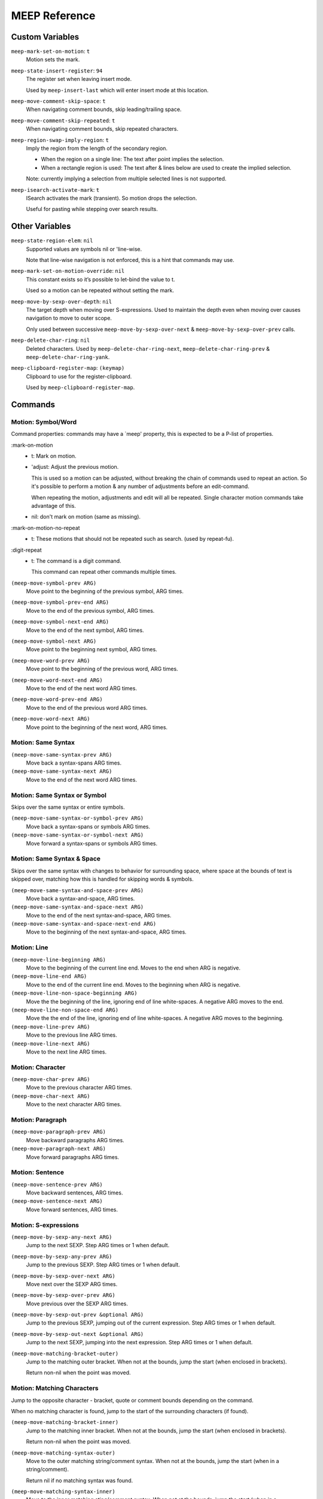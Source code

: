 
##############
MEEP Reference
##############


.. BEGIN VARIABLES

Custom Variables
----------------

``meep-mark-set-on-motion``: ``t``
   Motion sets the mark.

``meep-state-insert-register``: ``94``
   The register set when leaving insert mode.

   Used by ``meep-insert-last`` which will enter insert mode at this location.

``meep-move-comment-skip-space``: ``t``
   When navigating comment bounds, skip leading/trailing space.

``meep-move-comment-skip-repeated``: ``t``
   When navigating comment bounds, skip repeated characters.

``meep-region-swap-imply-region``: ``t``
   Imply the region from the length of the secondary region.

   - When the region on a single line:
     The text after point implies the selection.
   - When a rectangle region is used:
     The text after & lines below are used to create the implied selection.

   Note: currently implying a selection from multiple selected lines
   is not supported.

``meep-isearch-activate-mark``: ``t``
   ISearch activates the mark (transient).
   So motion drops the selection.

   Useful for pasting while stepping over search results.


Other Variables
---------------

``meep-state-region-elem``: ``nil``
   Supported values are symbols nil or 'line-wise.

   Note that line-wise navigation is not enforced,
   this is a hint that commands may use.

``meep-mark-set-on-motion-override``: ``nil``
   This constant exists so it’s possible to let-bind the value to t.

   Used so a motion can be repeated without setting the mark.

``meep-move-by-sexp-over-depth``: ``nil``
   The target depth when moving over S-expressions.
   Used to maintain the depth even when moving over causes
   navigation to move to outer scope.

   Only used between successive
   ``meep-move-by-sexp-over-next`` & ``meep-move-by-sexp-over-prev`` calls.

``meep-delete-char-ring``: ``nil``
   Deleted characters.
   Used by ``meep-delete-char-ring-next``, ``meep-delete-char-ring-prev`` &
   ``meep-delete-char-ring-yank``.

``meep-clipboard-register-map``: ``(keymap)``
   Clipboard to use for the register-clipboard.

   Used by ``meep-clipboard-register-map``.


Commands
--------

Motion: Symbol/Word
^^^^^^^^^^^^^^^^^^^

Command properties:
commands may have a `meep' property, this is expected to be a P-list of properties.

:mark-on-motion
   - t: Mark on motion.
   - 'adjust: Adjust the previous motion.

     This is used so a motion can be adjusted,
     without breaking the chain of commands used to repeat an action.
     So it's possible to perform a motion & any number of adjustments before an edit-command.

     When repeating the motion, adjustments and edit will all be repeated.
     Single character motion commands take advantage of this.

   - nil: don't mark on motion (same as missing).

:mark-on-motion-no-repeat
   - t: These motions that should not be repeated such as search.
     (used by repeat-fu).
:digit-repeat
   - t: The command is a digit command.

     This command can repeat other commands multiple times.

``(meep-move-symbol-prev ARG)``
   Move point to the beginning of the previous symbol, ARG times.

``(meep-move-symbol-prev-end ARG)``
   Move to the end of the previous symbol, ARG times.

``(meep-move-symbol-next-end ARG)``
   Move to the end of the next symbol, ARG times.

``(meep-move-symbol-next ARG)``
   Move point to the beginning next symbol, ARG times.

``(meep-move-word-prev ARG)``
   Move point to the beginning of the previous word, ARG times.

``(meep-move-word-next-end ARG)``
   Move to the end of the next word ARG times.

``(meep-move-word-prev-end ARG)``
   Move to the end of the previous word ARG times.

``(meep-move-word-next ARG)``
   Move point to the beginning of the next word, ARG times.

Motion: Same Syntax
^^^^^^^^^^^^^^^^^^^

``(meep-move-same-syntax-prev ARG)``
   Move back a syntax-spans ARG times.

``(meep-move-same-syntax-next ARG)``
   Move to the end of the next word ARG times.

Motion: Same Syntax or Symbol
^^^^^^^^^^^^^^^^^^^^^^^^^^^^^

Skips over the same syntax or entire symbols.

``(meep-move-same-syntax-or-symbol-prev ARG)``
   Move back a syntax-spans or symbols ARG times.

``(meep-move-same-syntax-or-symbol-next ARG)``
   Move forward a syntax-spans or symbols ARG times.

Motion: Same Syntax & Space
^^^^^^^^^^^^^^^^^^^^^^^^^^^

Skips over the same syntax with changes to behavior for surrounding space,
where space at the bounds of text is skipped over, matching
how this is handled for skipping words & symbols.

``(meep-move-same-syntax-and-space-prev ARG)``
   Move back a syntax-and-space, ARG times.

``(meep-move-same-syntax-and-space-next ARG)``
   Move to the end of the next syntax-and-space, ARG times.

``(meep-move-same-syntax-and-space-next-end ARG)``
   Move to the beginning of the next syntax-and-space, ARG times.

Motion: Line
^^^^^^^^^^^^

``(meep-move-line-beginning ARG)``
   Move to the beginning of the current line end.
   Moves to the end when ARG is negative.

``(meep-move-line-end ARG)``
   Move to the end of the current line end.
   Moves to the beginning when ARG is negative.

``(meep-move-line-non-space-beginning ARG)``
   Move the the beginning of the line, ignoring end of line white-spaces.
   A negative ARG moves to the end.

``(meep-move-line-non-space-end ARG)``
   Move the the end of the line, ignoring end of line white-spaces.
   A negative ARG moves to the beginning.

``(meep-move-line-prev ARG)``
   Move to the previous line ARG times.

``(meep-move-line-next ARG)``
   Move to the next line ARG times.

Motion: Character
^^^^^^^^^^^^^^^^^

``(meep-move-char-prev ARG)``
   Move to the previous character ARG times.

``(meep-move-char-next ARG)``
   Move to the next character ARG times.

Motion: Paragraph
^^^^^^^^^^^^^^^^^

``(meep-move-paragraph-prev ARG)``
   Move backward paragraphs ARG times.

``(meep-move-paragraph-next ARG)``
   Move forward paragraphs ARG times.

Motion: Sentence
^^^^^^^^^^^^^^^^

``(meep-move-sentence-prev ARG)``
   Move backward sentences, ARG times.

``(meep-move-sentence-next ARG)``
   Move forward sentences, ARG times.

Motion: S-expressions
^^^^^^^^^^^^^^^^^^^^^

``(meep-move-by-sexp-any-next ARG)``
   Jump to the next SEXP.
   Step ARG times or 1 when default.

``(meep-move-by-sexp-any-prev ARG)``
   Jump to the previous SEXP.
   Step ARG times or 1 when default.

``(meep-move-by-sexp-over-next ARG)``
   Move next over the SEXP ARG times.

``(meep-move-by-sexp-over-prev ARG)``
   Move previous over the SEXP ARG times.

``(meep-move-by-sexp-out-prev &optional ARG)``
   Jump to the previous SEXP, jumping out of the current expression.
   Step ARG times or 1 when default.

``(meep-move-by-sexp-out-next &optional ARG)``
   Jump to the next SEXP, jumping into the next expression.
   Step ARG times or 1 when default.

``(meep-move-matching-bracket-outer)``
   Jump to the matching outer bracket.
   When not at the bounds, jump the start (when enclosed in brackets).

   Return non-nil when the point was moved.

Motion: Matching Characters
^^^^^^^^^^^^^^^^^^^^^^^^^^^

Jump to the opposite character - bracket, quote or comment bounds
depending on the command.

When no matching character is found,
jump to the start of the surrounding characters (if found).

``(meep-move-matching-bracket-inner)``
   Jump to the matching inner bracket.
   When not at the bounds, jump the start (when enclosed in brackets).

   Return non-nil when the point was moved.

``(meep-move-matching-syntax-outer)``
   Move to the outer matching string/comment syntax.
   When not at the bounds, jump the start (when in a string/comment).

   Return nil if no matching syntax was found.

``(meep-move-matching-syntax-inner)``
   Move to the inner matching sting/comment syntax.
   When not at the bounds, jump the start (when in a string/comment).

   Return nil if no matching syntax was found.

``(meep-move-matching-contextual-outer)``
   Move to the matching character.
   When not at the bounds, jump the start.

``(meep-move-matching-contextual-inner)``
   Move to the matching character.
   When not at the bounds, jump the start.

Motion: Find & Till
^^^^^^^^^^^^^^^^^^^

``(meep-move-find-char-on-line-at-next ARG CH)``
   Find the next ARG char CH, read from mini-buffer.

``(meep-move-find-char-on-line-at-prev ARG CH)``
   Find the previous ARG char CH, read from mini-buffer.

``(meep-move-find-char-on-line-till-next ARG CH)``
   Find till the next ARG char CH, read from mini-buffer.

``(meep-move-find-char-on-line-till-prev ARG CH)``
   Find till the previous ARG CH, char read from mini-buffer.

``(meep-move-find-char-on-line-repeat-at-next ARG)``
   Repeat find ARG chars forwards.

``(meep-move-find-char-on-line-repeat-at-prev ARG)``
   Repeat find ARG chars backwards.

``(meep-move-find-char-on-line-repeat-till-next ARG)``
   Repeat find ARG chars forwards.

``(meep-move-find-char-on-line-repeat-till-prev ARG)``
   Repeat find ARG chars backwards.

Motion: Bounds
^^^^^^^^^^^^^^

``(meep-move-to-bounds-of-sentence ARG &optional INNER)``
   Move to the sentences start/end (start when ARG is negative).
   INNER to move to inner bound.

``(meep-move-to-bounds-of-sentence-inner ARG)``
   Move to the inner sentences start/end (start when ARG is negative).

``(meep-move-to-bounds-of-paragraph ARG &optional INNER)``
   Move to the paragraph start/end (start when ARG is negative).
   INNER to move to inner bound.

``(meep-move-to-bounds-of-paragraph-inner ARG)``
   Move to the inner paragraph start/end (start when ARG is negative).

``(meep-move-to-bounds-of-comment ARG &optional INNER)``
   Move to the comment start/end (start when ARG is negative).
   INNER to move to inner bound.

``(meep-move-to-bounds-of-comment-inner ARG)``
   Move to the comment inner start/end (start when ARG is negative).

``(meep-move-to-bounds-of-string ARG &optional INNER)``
   Move to the string start/end (start when ARG is negative).
   INNER to move to inner bound.

``(meep-move-to-bounds-of-string-inner ARG)``
   Move to the string inner start/end (start when ARG is negative).

``(meep-move-to-bounds-of-defun ARG &rest INNER)``
   Move to the function start/end (start when ARG is negative).
   INNER to move to inner bound.

``(meep-move-to-bounds-of-defun-inner ARG)``
   Move to the inner function start/end (start when ARG is negative).

``(meep-move-to-bounds-of-line ARG &optional INNER)``
   Move to the line start/end (start when ARG is negative).
   INNER to move to inner bound.

``(meep-move-to-bounds-of-line-inner ARG)``
   Move to the inner line start/end (start when ARG is negative).

``(meep-move-to-bounds-of-visual-line ARG &optional INNER)``
   Move to the visual-line start/end (start when ARG is negative).
   INNER to move to inner bound.

``(meep-move-to-bounds-of-visual-line-inner ARG)``
   Move to the inner visual-line start/end (start when ARG is negative).

``(meep-move-to-bounds-of-thing-beginning ARG)``
   Move to inner bounds of thing (begging).
   Move to the end with a negative ARG.

``(meep-move-to-bounds-of-thing-end ARG)``
   Move to inner bounds of thing (end).
   Move to the beginning with a negative ARG.

Selection/Region: Primitive
^^^^^^^^^^^^^^^^^^^^^^^^^^^

``(meep-region-enable)``
   Enable the active region.

``(meep-region-disable)``
   Disable the active region.

   The mark is not moved, the region can be restored
   via ``meep-exchange-point-and-mark``.

``(meep-region-toggle)``
   Toggle the active region.
   When the region is transient (where motion would clear it),
   this operation makes it stay active, running again clears it.

``(meep-exchange-point-and-mark)``
   Exchange the point and mark, activating the region.

``(meep-exchange-point-and-mark-motion)``
   Exchange the point and mark, activating the region.

Selection/Region: Secondary Selection
^^^^^^^^^^^^^^^^^^^^^^^^^^^^^^^^^^^^^

``(meep-region-swap)``
   Swap the contents of the primary & secondary region.

   When ``meep-region-swap-imply-region`` is non-nil,
   only the secondary region needs to be set.

``(meep-region-to-secondary-selection)``
   Create a secondary selection from the current region.

Selection/Region: Line Selection
^^^^^^^^^^^^^^^^^^^^^^^^^^^^^^^^

``(meep-region-expand-to-line-bounds)``
   Expand the region to the line bounds.
   Consecutive

   ``meep-state-region-elem`` is set to \='line-wise which commands may
   use to maintain line-based selection.

Selection/Region: Expand/Contract
^^^^^^^^^^^^^^^^^^^^^^^^^^^^^^^^^

Expand/contract the regions.
Initially expanding is performed in both directions until
a syntax mismatch is encountered, then expanding is only performed at the point.

This allows for expanding across surrounding symmetrical characters which can be useful.

``(meep-region-syntax-expand)``
   Expand on matching syntax table elements.

``(meep-region-syntax-contract)``
   Contract matching syntax table.

Command: Repeat N
^^^^^^^^^^^^^^^^^

``(meep-digit-argument-repeat)``
   Repeat the last command multiple times.

   This must be bound to keys 0..9 or the minus key.

Keyboard Macro Access
^^^^^^^^^^^^^^^^^^^^^

This provides access to macros where keys can be
conveniently assigned to macros (VIM style).

``(meep-register-kmacro-start-or-end)``
   Begin defining a macro.

``(meep-register-jump-to)``
   Jump to the register, this may call a macro or jump to a location.

ISearch Wrapper
^^^^^^^^^^^^^^^

Support searching in both directions as well as
searching based on the active region.

``(meep-isearch-regexp-next)``
   Search forward a REGEXP.

``(meep-isearch-regexp-prev)``
   Search backward a REGEXP.

``(meep-isearch-repeat-next)``
   Repeat ISEARCH forwards.

``(meep-isearch-repeat-prev)``
   Repeat ISEARCH backwards.

``(meep-isearch-at-point-next)``
   Search forwards for the symbol or region at the current point.

``(meep-isearch-at-point-prev)``
   Search backwards for the symbol or region at the current point.

Text Editing: Delete
^^^^^^^^^^^^^^^^^^^^

``(meep-delete-symbol-next ARG)``
   Kill the symbol forwards ARG times.

``(meep-delete-symbol-prev ARG)``
   Kill the symbol backwards ARG times.

``(meep-delete-same-syntax-next ARG)``
   Kill the syntax-spans forwards ARG times.

``(meep-delete-same-syntax-prev ARG)``
   Kill the syntax-spans backwards ARG times.

``(meep-delete-same-syntax-or-symbol-next ARG)``
   Kill the syntax-spans or symbols forwards ARG times.

``(meep-delete-same-syntax-or-symbol-prev ARG)``
   Kill the syntax-spans or symbols backwards ARG times.

Text Editing: Character Delete/Backspace
^^^^^^^^^^^^^^^^^^^^^^^^^^^^^^^^^^^^^^^^

``(meep-delete-char-next ARG)``
   Delete the next character ARG times.
   This deletion is not sent to the ``kill-ring``.

``(meep-delete-char-prev ARG)``
   Delete the previous character ARG times.
   This deletion is not sent to the ``kill-ring``.

Text Editing: Character Delete/Backspace (Ring)
^^^^^^^^^^^^^^^^^^^^^^^^^^^^^^^^^^^^^^^^^^^^^^^

Character level delete which has it's own kill-ring.
This can be useful for quickly relocating characters.

Note that this is only accumulated on successive calls.

``(meep-delete-char-ring-next ARG)``
   Delete the next character ARG times.
   This deletion is sent to the ``meep-delete-char-ring``.

``(meep-delete-char-ring-prev ARG)``
   Delete the previous character ARG times.
   This deletion is sent to the ``meep-delete-char-ring``.

``(meep-delete-char-ring-yank ARG)``
   Yank from the delete character ring ARG times.

Text Editing: Character Operations
^^^^^^^^^^^^^^^^^^^^^^^^^^^^^^^^^^

``(meep-char-replace CH)``
   Read a character CH and replace the selection with it.

``(meep-char-insert CH ARG)``
   Read a character CH and insert it or replace the active region.
   Inset ARG times.

Text Editing: Surround Insert/Delete
^^^^^^^^^^^^^^^^^^^^^^^^^^^^^^^^^^^^

``(meep-char-surround-insert CH ARG)``
   Read a character CH and surround the selection with it.
   Inset ARG times.

   When there is no active region, surround the current point.

``(meep-char-surround-insert-lines CH ARG)``
   Read a character CH and surround the selected lines with it.
   Inset ARG times.

   When multiple lines are are in the active region,
   surround each line individually.
   When there is no active region, surround the current line.

Text Editing: Join Lines
^^^^^^^^^^^^^^^^^^^^^^^^

Line joining with support for left-trimming code-comments,
so this may be used to conveniently joining lines in code.

For an example of languages using ``#`` prefixed comments (Python or Shell):

.. code-block:: python

   # Example block.
   # Next line.

Joined at the first line removes the leading ``#``:

.. code-block:: python

   # Example block. Next line.

And for C-family languages:

.. code-block:: c

   /* Example block.
    * next line. */

Joined at the first line removes the leading ``*``:

.. code-block:: c

   /* Example. Block. Next line. */

``(meep-join-line-next ARG)``
   Join the next line to this one ARG times.

``(meep-join-line-prev ARG)``
   Join the previous line to this one ARG times.

Text Editing: Tab Wrapper
^^^^^^^^^^^^^^^^^^^^^^^^^

``(meep-indent-rigidly)``
   Indent the active region or the current line.

State: Insert
^^^^^^^^^^^^^

``(meep-insert)``
   Enter insert mode.

``(meep-insert-append)``
   Enter insert mode.

``(meep-insert-at-last)``
   Enter insert mode where insert mode was last exited.

``(meep-insert-overwrite)``
   Enter insert mode & enable ``overwrite-mode`` while inserting.

``(meep-insert-change)``
   Change the region, entering insert mode.
   The region may be implied, see ``meep-command-is-mark-set-on-motion-any``.

``(meep-insert-change-lines)``
   Change the region, entering insert mode.
   The region may be implied, see ``meep-command-is-mark-set-on-motion-any``.

``(meep-insert-into-last)``
   Insert text into last insert point.

``(meep-insert-open-above)``
   Open a newline above and switch to INSERT state.

``(meep-insert-open-below)``
   Open a newline below and switch to INSERT state.

``(meep-insert-line-beginning)``
   Move the line indentation start and switch to INSERT state.

``(meep-insert-line-end)``
   Move the line end and switch to INSERT state.

Clipboard: System Only
^^^^^^^^^^^^^^^^^^^^^^

These commands only wrap the "systems" clipboard,
without mixing the kill-ring or primary clipboard - for predictable results.

``(meep-clipboard-only-copy)``
   Copy the region using the clipboard-only.

``(meep-clipboard-only-cut)``
   Cut the region using the clipboard-only.

``(meep-clipboard-only-cut-line)``
   Cut the whole line using the clipboard-only.

``(meep-clipboard-only-yank-with-indent)``
   Yank from the clipboard-only, replacing the region (indenting the content).

``(meep-clipboard-only-yank)``
   Yank from the clipboard-only, replacing the region (as lines).

Clipboard: Kill Ring
^^^^^^^^^^^^^^^^^^^^

These commands wrap the kill-ring, without mixing the system clipboard.

Note that line-wise cut/copy is stored in the kill-ring.
Yanking (pasting) a line-wise region yanks from the line beginning.

So line-wise kill & yank can be used to operate on lines without the need
to place the point at the beginning of the line.

If you wish to override this behavior, you may activate the region with an empty range,
since an active region always defines the range.

``(meep-clipboard-killring-cut)``
   Kill the current region.
   The region need not be active.

``(meep-clipboard-killring-copy)``
   Add the current region to the ``kill-ring``.
   The region need not be active.

``(meep-clipboard-killring-cut-line)``
   Kill the whole line.

``(meep-clipboard-killring-copy-line)``
   Copy the whole line to the kill ring.

``(meep-clipboard-killring-yank)``
   Yank from the ``kill-ring``, replacing the region.

``(meep-clipboard-killring-yank-no-pop)``
   Yank from the ``kill-ring``, replacing the region.

   Don't modify the ``kill-ring`` to yank the same text multiple times.

Clipboard: Register
^^^^^^^^^^^^^^^^^^^

``(meep-clipboard-register-actions)``
   Set the pre-defined register to use for ``meep-clipboard-register-*`` commands.

   Uses the ``meep-clipboard-register-map`` key-map.

``(meep-clipboard-register-copy)``
   Copy to pre-defined register.

``(meep-clipboard-register-cut)``
   Cut to pre-defined register.

``(meep-clipboard-register-yank)``
   Yank from pre-defined register.

``(meep-clipboard-register-yank-lines)``
   Yank from pre-defined register as lines.

Keypad Mode
^^^^^^^^^^^

Support entering a sequence of keys without the need to hold modifiers, see:
`keypad mode <https://github.com/meow-edit/meow/blob/master/TUTORIAL.org#keypad>`__.

``(meep-keypad)``
   Begin entering a key sequence.

.. END VARIABLES


.. BEGIN COMMANDS


.. END COMMANDS
